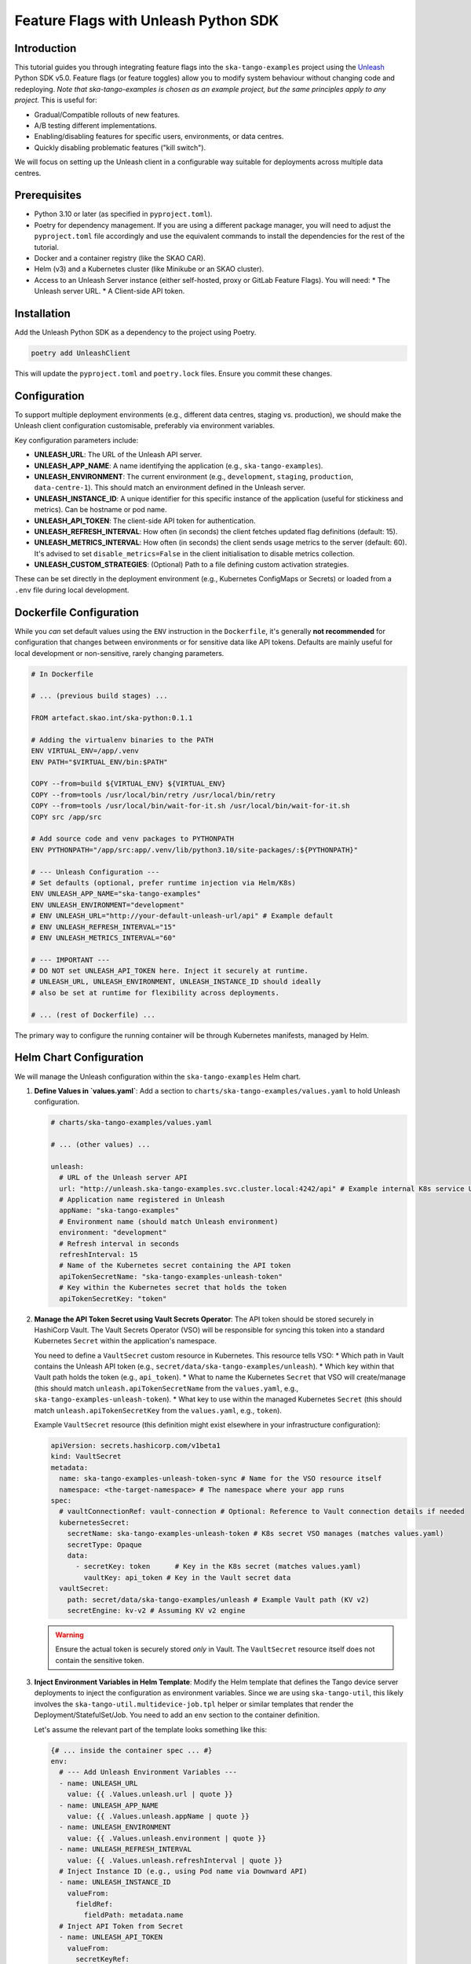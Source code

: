 .. _feature-flags-tutorial-python:

#####################################
Feature Flags with Unleash Python SDK
#####################################

Introduction
------------

This tutorial guides you through integrating feature flags into the ``ska-tango-examples`` project using the Unleash_ Python SDK v5.0. Feature flags (or feature toggles) allow you to modify system behaviour without changing code and redeploying. *Note that ska-tango-examples is chosen as an example project, but the same principles apply to any project.* This is useful for:

*   Gradual/Compatible rollouts of new features.
*   A/B testing different implementations.
*   Enabling/disabling features for specific users, environments, or data centres.
*   Quickly disabling problematic features ("kill switch").

We will focus on setting up the Unleash client in a configurable way suitable for deployments across multiple data centres.

.. _Unleash: https://www.getunleash.io/

Prerequisites
-------------

*   Python 3.10 or later (as specified in ``pyproject.toml``).
*   Poetry for dependency management. If you are using a different package manager, you will need to adjust the ``pyproject.toml`` file accordingly and use the equivalent commands to install the dependencies for the rest of the tutorial.
*   Docker and a container registry (like the SKAO CAR).
*   Helm (v3) and a Kubernetes cluster (like Minikube or an SKAO cluster).
*   Access to an Unleash Server instance (either self-hosted, proxy or GitLab Feature Flags). You will need:
    *   The Unleash server URL.
    *   A Client-side API token.

Installation
------------

Add the Unleash Python SDK as a dependency to the project using Poetry.

.. code-block:: bash

   poetry add UnleashClient

This will update the ``pyproject.toml`` and ``poetry.lock`` files. Ensure you commit these changes.

Configuration
-------------

To support multiple deployment environments (e.g., different data centres, staging vs. production), we should make the Unleash client configuration customisable, preferably via environment variables.

Key configuration parameters include:

*   **UNLEASH_URL**: The URL of the Unleash API server.
*   **UNLEASH_APP_NAME**: A name identifying the application (e.g., ``ska-tango-examples``).
*   **UNLEASH_ENVIRONMENT**: The current environment (e.g., ``development``, ``staging``, ``production``, ``data-centre-1``). This should match an environment defined in the Unleash server.
*   **UNLEASH_INSTANCE_ID**: A unique identifier for this specific instance of the application (useful for stickiness and metrics). Can be hostname or pod name.
*   **UNLEASH_API_TOKEN**: The client-side API token for authentication.
*   **UNLEASH_REFRESH_INTERVAL**: How often (in seconds) the client fetches updated flag definitions (default: 15).
*   **UNLEASH_METRICS_INTERVAL**: How often (in seconds) the client sends usage metrics to the server (default: 60). It's advised to set ``disable_metrics=False`` in the client initialisation to disable metrics collection.
*   **UNLEASH_CUSTOM_STRATEGIES**: (Optional) Path to a file defining custom activation strategies.

These can be set directly in the deployment environment (e.g., Kubernetes ConfigMaps or Secrets) or loaded from a ``.env`` file during local development.

Dockerfile Configuration
------------------------

While you *can* set default values using the ``ENV`` instruction in the ``Dockerfile``, it's generally **not recommended** for configuration that changes between environments or for sensitive data like API tokens. Defaults are mainly useful for local development or non-sensitive, rarely changing parameters.

.. code-block:: bash

   # In Dockerfile

   # ... (previous build stages) ...

   FROM artefact.skao.int/ska-python:0.1.1

   # Adding the virtualenv binaries to the PATH
   ENV VIRTUAL_ENV=/app/.venv
   ENV PATH="$VIRTUAL_ENV/bin:$PATH"

   COPY --from=build ${VIRTUAL_ENV} ${VIRTUAL_ENV}
   COPY --from=tools /usr/local/bin/retry /usr/local/bin/retry
   COPY --from=tools /usr/local/bin/wait-for-it.sh /usr/local/bin/wait-for-it.sh
   COPY src /app/src

   # Add source code and venv packages to PYTHONPATH
   ENV PYTHONPATH="/app/src:app/.venv/lib/python3.10/site-packages/:${PYTHONPATH}"

   # --- Unleash Configuration ---
   # Set defaults (optional, prefer runtime injection via Helm/K8s)
   ENV UNLEASH_APP_NAME="ska-tango-examples"
   ENV UNLEASH_ENVIRONMENT="development"
   # ENV UNLEASH_URL="http://your-default-unleash-url/api" # Example default
   # ENV UNLEASH_REFRESH_INTERVAL="15"
   # ENV UNLEASH_METRICS_INTERVAL="60"

   # --- IMPORTANT ---
   # DO NOT set UNLEASH_API_TOKEN here. Inject it securely at runtime.
   # UNLEASH_URL, UNLEASH_ENVIRONMENT, UNLEASH_INSTANCE_ID should ideally
   # also be set at runtime for flexibility across deployments.

   # ... (rest of Dockerfile) ...

The primary way to configure the running container will be through Kubernetes manifests, managed by Helm.

Helm Chart Configuration
------------------------

We will manage the Unleash configuration within the ``ska-tango-examples`` Helm chart.

1.  **Define Values in `values.yaml`**:
    Add a section to ``charts/ska-tango-examples/values.yaml`` to hold Unleash configuration.

    .. code-block:: yaml

       # charts/ska-tango-examples/values.yaml

       # ... (other values) ...

       unleash:
         # URL of the Unleash server API
         url: "http://unleash.ska-tango-examples.svc.cluster.local:4242/api" # Example internal K8s service URL
         # Application name registered in Unleash
         appName: "ska-tango-examples"
         # Environment name (should match Unleash environment)
         environment: "development"
         # Refresh interval in seconds
         refreshInterval: 15
         # Name of the Kubernetes secret containing the API token
         apiTokenSecretName: "ska-tango-examples-unleash-token"
         # Key within the Kubernetes secret that holds the token
         apiTokenSecretKey: "token"

2.  **Manage the API Token Secret using Vault Secrets Operator**:
    The API token should be stored securely in HashiCorp Vault. The Vault Secrets Operator (VSO) will be responsible for syncing this token into a standard Kubernetes ``Secret`` within the application's namespace.
 
    You need to define a ``VaultSecret`` custom resource in Kubernetes. This resource tells VSO:
    *   Which path in Vault contains the Unleash API token (e.g., ``secret/data/ska-tango-examples/unleash``).
    *   Which key within that Vault path holds the token (e.g., ``api_token``).
    *   What to name the Kubernetes ``Secret`` that VSO will create/manage (this should match ``unleash.apiTokenSecretName`` from the ``values.yaml``, e.g., ``ska-tango-examples-unleash-token``).
    *   What key to use within the managed Kubernetes ``Secret`` (this should match ``unleash.apiTokenSecretKey`` from the ``values.yaml``, e.g., ``token``).
 
    Example ``VaultSecret`` resource (this definition might exist elsewhere in your infrastructure configuration):

    .. code-block:: yaml

       apiVersion: secrets.hashicorp.com/v1beta1
       kind: VaultSecret
       metadata:
         name: ska-tango-examples-unleash-token-sync # Name for the VSO resource itself
         namespace: <the-target-namespace> # The namespace where your app runs
       spec:
         # vaultConnectionRef: vault-connection # Optional: Reference to Vault connection details if needed
         kubernetesSecret:
           secretName: ska-tango-examples-unleash-token # K8s secret VSO manages (matches values.yaml)
           secretType: Opaque
           data:
             - secretKey: token      # Key in the K8s secret (matches values.yaml)
               vaultKey: api_token # Key in the Vault secret data
         vaultSecret:
           path: secret/data/ska-tango-examples/unleash # Example Vault path (KV v2)
           secretEngine: kv-v2 # Assuming KV v2 engine

    .. warning::
       Ensure the actual token is securely stored *only* in Vault. The ``VaultSecret`` resource itself does not contain the sensitive token.

3.  **Inject Environment Variables in Helm Template**:
    Modify the Helm template that defines the Tango device server deployments to inject the configuration as environment variables. Since we are using ``ska-tango-util``, this likely involves the ``ska-tango-util.multidevice-job.tpl`` helper or similar templates that render the Deployment/StatefulSet/Job. You need to add an ``env`` section to the container definition.

    Let's assume the relevant part of the template looks something like this:

    .. code-block:: bash

       {# ... inside the container spec ... #}
       env:
         # --- Add Unleash Environment Variables ---
         - name: UNLEASH_URL
           value: {{ .Values.unleash.url | quote }}
         - name: UNLEASH_APP_NAME
           value: {{ .Values.unleash.appName | quote }}
         - name: UNLEASH_ENVIRONMENT
           value: {{ .Values.unleash.environment | quote }}
         - name: UNLEASH_REFRESH_INTERVAL
           value: {{ .Values.unleash.refreshInterval | quote }}
         # Inject Instance ID (e.g., using Pod name via Downward API)
         - name: UNLEASH_INSTANCE_ID
           valueFrom:
             fieldRef:
               fieldPath: metadata.name
         # Inject API Token from Secret
         - name: UNLEASH_API_TOKEN
           valueFrom:
             secretKeyRef:
               name: {{ .Values.unleash.apiTokenSecretName }}
               key: {{ .Values.unleash.apiTokenSecretKey }}
       {# ... (rest of container spec) ... #}

    .. note::
       *   The `UNLEASH_INSTANCE_ID` is set using the Kubernetes Downward API to automatically use the Pod's name, ensuring uniqueness.
       *   The `UNLEASH_API_TOKEN` is securely injected from the specified Kubernetes secret.

4.  **Deploy/Upgrade**:
    Deploy or upgrade the Helm release using the updated chart and values.

    .. code-block:: bash

       # Example using make, assuming values are set correctly
       make k8s-install-chart # or make k8s-upgrade-chart

       # Or using helm directly
       helm upgrade --install <release-name> charts/ska-tango-examples \
         --namespace <your-namespace> \
         --values charts/ska-tango-examples/values.yaml \
         # Add --set options if needed, e.g.:
         # --set unleash.url="https://prod-unleash.example.com/api" \
         # --set unleash.environment="production"

Initialisation
--------------

The Unleash client needs to be initialised once when the application (or relevant part of it) starts. For Tango devices, this could be done within the device's ``init_device`` method, but care must be taken to avoid re-initialising unnecessarily or creating multiple clients. A better approach might be a shared utility module or a singleton pattern.

Here's an example of how to initialise the client using environment variables:

.. code-block:: python

   # src/ska_tango_examples/feature_flags.py (New file)

   import os
   import logging
   from UnleashClient import UnleashClient
   from UnleashClient.strategies import Strategy

   # Optional: Define custom strategies if needed
   # class MyCustomStrategy(Strategy):
   #     def load_provisioning(self) -> list:
   #         return [x.strip() for x in self.parameters["userIds"].split(',')]
   #
   #     def apply(self, context: dict = None) -> bool:
   #         """ Custom strategy application logic """
   #         if "userId" in context:
   #             return context["userId"] in self.parameters["userIds"]
   #         else:
   #             return False
   #
   # custom_strategies = {"myCustomStrategy": MyCustomStrategy}

   logger = logging.getLogger(__name__)

   # Global variable to hold the client instance
   _unleash_client = None

   def initialise_feature_flags():
       """
       Initialises the Unleash client using environment variables.
       Ensures only one client is initialised (singleton-like).
       """
       global _unleash_client
       if _unleash_client and _unleash_client.is_initialized:
           logger.info("Unleash client already initialised.")
           return _unleash_client

       # Read configuration from environment variables
       unleash_url = os.getenv("UNLEASH_URL", "http://localhost:4242/api") # Default for local dev
       unleash_app_name = os.getenv("UNLEASH_APP_NAME", "ska-tango-examples")
       unleash_environment = os.getenv("UNLEASH_ENVIRONMENT", "development")
       unleash_instance_id = os.getenv("UNLEASH_INSTANCE_ID", "not-set")
       unleash_api_token = os.getenv("UNLEASH_API_TOKEN", "default:development.unleash-insecure-api-token") # Example insecure token
       unleash_refresh_interval = int(os.getenv("UNLEASH_REFRESH_INTERVAL", 15))
       # Add custom strategies if defined:
       # strategies = custom_strategies

       headers = {"Authorization": f"{unleash_api_token}"}

       try:
           logger.info(f"Initialising Unleash client for app '{unleash_app_name}' in env '{unleash_environment}' connecting to {unleash_url}")
           _unleash_client = UnleashClient(
               url=unleash_url,
               app_name=unleash_app_name,
               environment=unleash_environment,
               instance_id=unleash_instance_id,
               refresh_interval=unleash_refresh_interval,
               metrics_interval=unleash_metrics_interval,
               custom_headers=headers,
               # strategies=strategies # Uncomment if using custom strategies
           )
           _unleash_client.initialize_client()
           logger.info("Unleash client initialised successfully.")
       except Exception as e:
           logger.error(f"Failed to initialise Unleash client: {e}", exc_info=True)
           # Depending on requirements, you might want to raise the exception
           # or handle it gracefully (e.g., all flags default to off).
           _unleash_client = None # Ensure client is None if init fails

       return _unleash_client

   def get_feature_flag_client():
       """
       Returns the initialised Unleash client instance.
       Initialises it if it hasn't been already.
       """
       if _unleash_client is None or not _unleash_client.is_initialized:
           return initialise_feature_flags()
       return _unleash_client

   def is_feature_enabled(feature_name: str, context: dict = None, fallback_value: bool = False) -> bool:
       """
       Checks if a feature flag is enabled.

       :param feature_name: The name of the feature flag.
       :param context: Optional context for evaluation (e.g., {'userId': '...', 'properties': {'datacenter': '...'}}).
       :param fallback_value: The value to return if the client isn't initialised or the flag check fails.
       :return: True if the feature is enabled, False otherwise.
       """
       client = get_feature_flag_client()
       if client:
           try:
               enabled = client.is_enabled(feature_name, context=context, fallback_value=fallback_value)
               logger.debug(f"Feature flag '{feature_name}' evaluation result: {enabled}")
               return enabled
           except Exception as e:
               logger.error(f"Error checking feature flag '{feature_name}': {e}", exc_info=True)
               return fallback_value
       else:
           logger.warning(f"Unleash client not initialised. Falling back for feature '{feature_name}'.")
           return fallback_value

.. note::
   The ``initialise_feature_flags`` function should be called early in the application's lifecycle. The ``get_feature_flag_client`` provides a way to access the client instance, and ``is_feature_enabled`` is the primary function you'll use to check flags. The fallback mechanism ensures the application doesn't crash if Unleash is unavailable.

Basic Usage
-----------

To check if a feature is enabled, use the ``is_feature_enabled`` helper function. Note that the ``is_feature_enabled`` function is a wrapper around the ``client.is_enabled`` method as a convenience.

.. code-block:: python

   from ska_tango_examples.feature_flags import is_feature_enabled

   # Example within a Tango device command or method
   def some_method(self):
       if is_feature_enabled("use-new-algorithm"):
           self.logger.info("Using the new algorithm.")
           # ... execute new code path ...
       else:
           self.logger.info("Using the old algorithm.")
           # ... execute old code path ...

Contextual Usage
----------------

Unleash allows targeting flags based on context (user ID, session ID, remote address, custom properties like data centre).

.. code-block:: python

   from ska_tango_examples.feature_flags import is_feature_enabled

   def handle_request(self, user_id, data_centre):
       context = {
           "userId": user_id,
           "properties": {
               "dataCentre": data_centre
           }
       }

       if is_feature_enabled("beta-feature-x", context=context):
           self.logger.info(f"User {user_id} in {data_centre} gets beta feature X.")
           # ... enable feature ...
       else:
           self.logger.info(f"User {user_id} in {data_centre} does not get beta feature X.")
           # ... standard behaviour ...

Integration Example
-------------------

Let's consider integrating this into the ``Motor`` device (``src/ska_tango_examples/basic_example/Motor.py``).

1.  **Import**: Add `from ska_tango_examples.feature_flags import initialise_feature_flags, is_feature_enabled` at the top.
2.  **Initialise**: Call `initialise_feature_flags()` within the `init_device` method of the `Motor` class.

    .. code-block:: python

       # Inside Motor class
       def init_device(self):
           """Initialises the attributes and properties of the Motor."""
           super().init_device()
           # PROTECTED REGION ID(Motor.init_device) ENABLED START #
           self.logger = logging.getLogger(__name__)
           self.logger.info("set_change_event on PerformanceValue")
           self.set_change_event("PerformanceValue", False, True)
           self._dev_factory = DevFactory()
           self.powerSupply = None

           # Initialise Unleash Client
           initialise_feature_flags()
           # PROTECTED REGION END #    //  Motor.init_device

3.  **Use Flag**: Modify a command, for example, `TurnOn`, to behave differently based on a flag.

    .. code-block:: python

       # Inside Motor class
       @command()
       @DebugIt()
       def TurnOn(self):
           # PROTECTED REGION ID(Motor.TurnOn) ENABLED START #
           try:
               power_state = self.powerSupply.state()
               if power_state != DevState.ON:
                   # Check a feature flag before turning on the power supply maybe?
                   if is_feature_enabled("motor-requires-gentle-startup"):
                       self.logger.info("Performing gentle power supply startup sequence.")
                       # Add specific logic here, e.g., ramp up voltage slowly
                       # For now, just log and proceed as normal for demo
                       self.powerSupply.turn_on() # Assuming turn_on handles it, or call specific ramp command
                   else:
                       self.logger.info("Performing standard power supply startup.")
                       self.powerSupply.turn_on()

           except Exception as ex:
               self.logger.info("No power state or error during TurnOn: %s", ex)
               # Decide if the motor state should reflect this failure
               self.set_state(DevState.FAULT)
               return # Or raise exception

           self.set_state(DevState.ON)
           # PROTECTED REGION END #    //  Motor.TurnOn

Advanced Topics
---------------

*   **Custom Strategies**: Implement custom logic for activating flags beyond the built-in strategies. See the commented-out example in the initialisation code.
*   **Variants**: Use flags to return different configurations (e.g., strings, JSON) instead of just boolean on/off. Use ``client.get_variant()``.
*   **Metrics**: The client automatically sends metrics. Ensure the Unleash server is configured to receive them if needed.
*   **Impression Data**: Track *why* a flag was enabled/disabled for a user (requires Unleash v4.3+). Enable with ``impression_data=True`` during client initialisation.
*   **Bootstrapping**: Provide initial flag states for faster startup or offline scenarios.

Best Practices
--------------

*   **Graceful Degradation**: Always provide a default behaviour (using `fallback_value` or checking `client.is_initialized`) in case the Unleash server is unreachable or the client fails to initialise.
*   **Logging**: Log feature flag decisions, especially when behaviour changes, to aid debugging.
*   **Clean Up**: Regularly remove flags from the code once features are fully rolled out or deprecated.
*   **Naming Conventions**: Use clear, descriptive names for the feature flags.
*   **Security**: Manage API tokens securely using Kubernetes secrets or other secure mechanisms. Do not hardcode them or commit them to version control.
*   **Vault Integration**: Ensure VSO has the correct permissions (Vault policies, Kubernetes service account roles) to read the specified Vault path and manage secrets in the target namespace.

Conclusion
----------

You have now learned how to install, configure, initialise, and use the Unleash Python SDK v5.0(v6.0 is not yet supported by GitLab) within the ``ska-tango-examples`` project, including configuration via Docker and Helm, leveraging the Vault Secrets Operator for secure API token management. By using environment variables and VSO-managed Kubernetes secrets, this setup is suitable for multi-data centre deployments. Feature flags provide powerful control over application behaviour, enabling safer releases and more flexible operations.